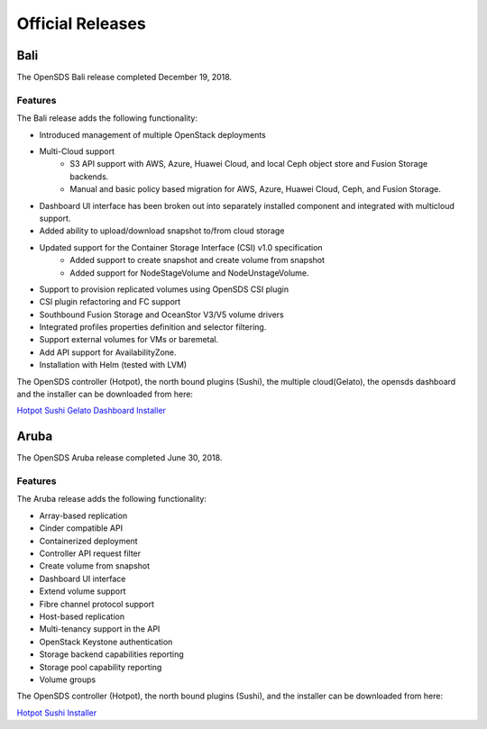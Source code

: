 Official Releases
=================

Bali
-----

The OpenSDS Bali release completed December 19, 2018.

Features
>>>>>>>>

The Bali release adds the following functionality:

* Introduced management of multiple OpenStack deployments
* Multi-Cloud support
   - S3 API support with AWS, Azure, Huawei Cloud, and local Ceph object store and Fusion Storage backends.
   - Manual and basic policy based migration for AWS, Azure, Huawei Cloud, Ceph, and Fusion Storage.
* Dashboard UI interface has been broken out into separately installed component and integrated with multicloud support.
* Added ability to upload/download snapshot to/from cloud storage
* Updated support for the Container Storage Interface (CSI) v1.0 specification
   - Added support to create snapshot and create volume from snapshot
   - Added support for NodeStageVolume and NodeUnstageVolume.
* Support to provision replicated volumes using OpenSDS CSI plugin
* CSI plugin refactoring and FC support
* Southbound Fusion Storage and OceanStor V3/V5 volume drivers
* Integrated profiles properties definition and selector filtering.
* Support external volumes for VMs or baremetal.
* Add API support for AvailabilityZone.
* Installation with Helm (tested with LVM)

The OpenSDS controller (Hotpot), the north bound plugins (Sushi), the multiple cloud(Gelato), 
the opensds dashboard and the installer can be downloaded from here:

`Hotpot <https://github.com/opensds/soda-dock/releases/tag/v0.4.0>`__
`Sushi <https://github.com/opensds/nbp/releases/tag/v0.4.0>`__
`Gelato <https://github.com/opensds/multi-cloud/releases/tag/v0.4.0>`__
`Dashboard <https://github.com/opensds/soda-dock-dashboard/releases/tag/v0.4.0>`__
`Installer <https://github.com/opensds/soda-dock-installer/releases/tag/v0.4.0>`__


Aruba
-----

The OpenSDS Aruba release completed June 30, 2018.

Features
>>>>>>>>

The Aruba release adds the following functionality:

* Array-based replication
* Cinder compatible API
* Containerized deployment
* Controller API request filter
* Create volume from snapshot
* Dashboard UI interface
* Extend volume support
* Fibre channel protocol support
* Host-based replication
* Multi-tenancy support in the API
* OpenStack Keystone authentication
* Storage backend capabilities reporting
* Storage pool capability reporting
* Volume groups

The OpenSDS controller (Hotpot), the north bound plugins (Sushi), and the
installer can be downloaded from here:

`Hotpot <https://github.com/opensds/soda-dock/releases/tag/v0.2.0>`__
`Sushi <https://github.com/opensds/nbp/releases/tag/v0.2.0>`__
`Installer <https://github.com/opensds/soda-dock-installer/releases/tag/v0.2.0>`__
